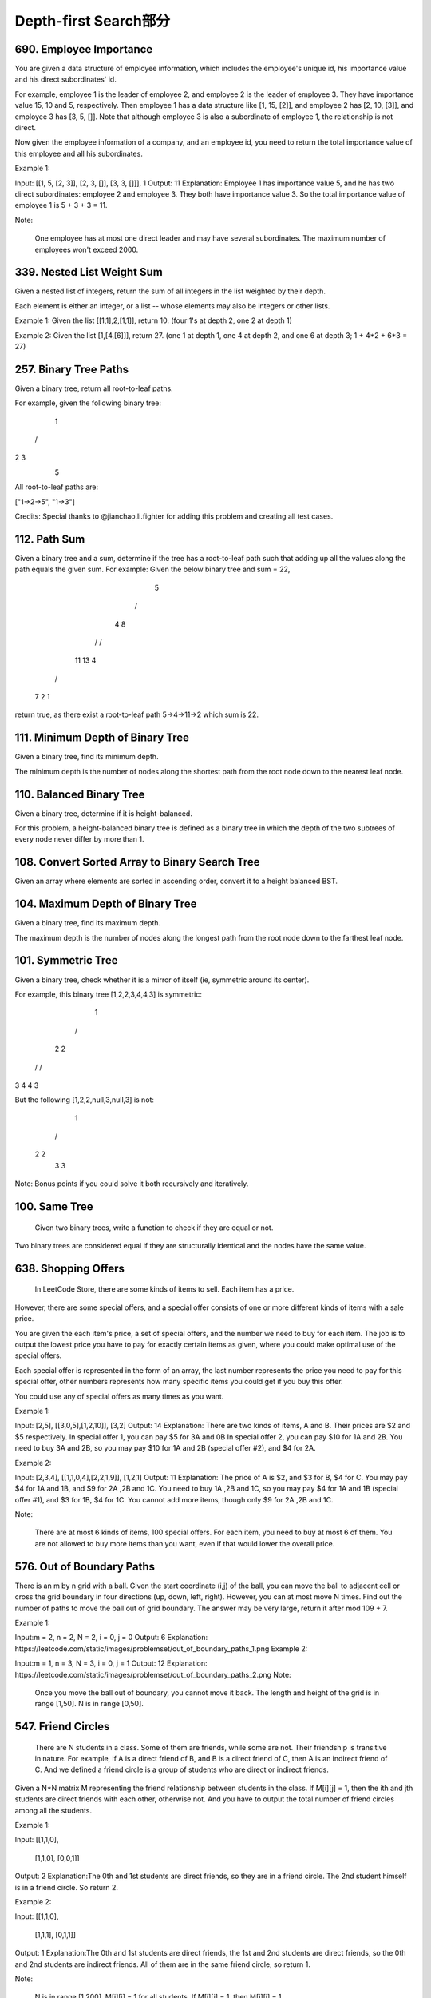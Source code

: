 Depth-first Search部分
=====================




690. Employee Importance
------------------------

You are given a data structure of employee information, which includes the employee's unique id, his importance value and his direct subordinates' id.

For example, employee 1 is the leader of employee 2, and employee 2 is the leader of employee 3. They have importance value 15, 10 and 5, respectively. Then employee 1 has a data structure like [1, 15, [2]], and employee 2 has [2, 10, [3]], and employee 3 has [3, 5, []]. Note that although employee 3 is also a subordinate of employee 1, the relationship is not direct.

Now given the employee information of a company, and an employee id, you need to return the total importance value of this employee and all his subordinates.

Example 1:

Input: [[1, 5, [2, 3]], [2, 3, []], [3, 3, []]], 1
Output: 11
Explanation:
Employee 1 has importance value 5, and he has two direct subordinates: employee 2 and employee 3. They both have importance value 3. So the total importance value of employee 1 is 5 + 3 + 3 = 11.

Note:

    One employee has at most one direct leader and may have several subordinates.
    The maximum number of employees won't exceed 2000.


339. Nested List Weight Sum
---------------------------



Given a nested list of integers, return the sum of all integers in the list weighted by their depth.

Each element is either an integer, or a list -- whose elements may also be integers or other lists.

Example 1:
Given the list [[1,1],2,[1,1]], return 10. (four 1's at depth 2, one 2 at depth 1)

Example 2:
Given the list [1,[4,[6]]], return 27. (one 1 at depth 1, one 4 at depth 2, and one 6 at depth 3; 1 + 4*2 + 6*3 = 27) 




257. Binary Tree Paths
----------------------


Given a binary tree, return all root-to-leaf paths.

For example, given the following binary tree:

   1
 /   \
2     3
 \
  5

All root-to-leaf paths are:

["1->2->5", "1->3"]

Credits:
Special thanks to @jianchao.li.fighter for adding this problem and creating all test cases.





112. Path Sum
-------------

Given a binary tree and a sum, determine if the tree has a root-to-leaf path such that adding up all the values along the path equals the given sum.
For example:
Given the below binary tree and sum = 22,

              5
             / \
            4   8
           /   / \
          11  13  4
         /  \      \
        7    2      1

return true, as there exist a root-to-leaf path 5->4->11->2 which sum is 22.





111. Minimum Depth of Binary Tree
---------------------------------




Given a binary tree, find its minimum depth.

The minimum depth is the number of nodes along the shortest path from the root node down to the nearest leaf node.




110. Balanced Binary Tree
-------------------------


Given a binary tree, determine if it is height-balanced.

For this problem, a height-balanced binary tree is defined as a binary tree in which the depth of the two subtrees of every node never differ by more than 1. 




108. Convert Sorted Array to Binary Search Tree
-----------------------------------------------


Given an array where elements are sorted in ascending order, convert it to a height balanced BST.



104. Maximum Depth of Binary Tree
---------------------------------

Given a binary tree, find its maximum depth.

The maximum depth is the number of nodes along the longest path from the root node down to the farthest leaf node.




101. Symmetric Tree
-------------------


Given a binary tree, check whether it is a mirror of itself (ie, symmetric around its center).

For example, this binary tree [1,2,2,3,4,4,3] is symmetric:

    1
   / \
  2   2
 / \ / \
3  4 4  3

But the following [1,2,2,null,3,null,3] is not:

    1
   / \
  2   2
   \   \
   3    3

Note:
Bonus points if you could solve it both recursively and iteratively. 




100. Same Tree
--------------

 Given two binary trees, write a function to check if they are equal or not.

Two binary trees are considered equal if they are structurally identical and the nodes have the same value. 

638. Shopping Offers
--------------------


 In LeetCode Store, there are some kinds of items to sell. Each item has a price.

However, there are some special offers, and a special offer consists of one or more different kinds of items with a sale price.

You are given the each item's price, a set of special offers, and the number we need to buy for each item. The job is to output the lowest price you have to pay for exactly certain items as given, where you could make optimal use of the special offers.

Each special offer is represented in the form of an array, the last number represents the price you need to pay for this special offer, other numbers represents how many specific items you could get if you buy this offer.

You could use any of special offers as many times as you want.

Example 1:

Input: [2,5], [[3,0,5],[1,2,10]], [3,2]
Output: 14
Explanation: 
There are two kinds of items, A and B. Their prices are $2 and $5 respectively. 
In special offer 1, you can pay $5 for 3A and 0B
In special offer 2, you can pay $10 for 1A and 2B. 
You need to buy 3A and 2B, so you may pay $10 for 1A and 2B (special offer #2), and $4 for 2A.

Example 2:

Input: [2,3,4], [[1,1,0,4],[2,2,1,9]], [1,2,1]
Output: 11
Explanation: 
The price of A is $2, and $3 for B, $4 for C. 
You may pay $4 for 1A and 1B, and $9 for 2A ,2B and 1C. 
You need to buy 1A ,2B and 1C, so you may pay $4 for 1A and 1B (special offer #1), and $3 for 1B, $4 for 1C. 
You cannot add more items, though only $9 for 2A ,2B and 1C.

Note:

    There are at most 6 kinds of items, 100 special offers.
    For each item, you need to buy at most 6 of them.
    You are not allowed to buy more items than you want, even if that would lower the overall price.


576. Out of Boundary Paths
--------------------------

There is an m by n grid with a ball. Given the start coordinate (i,j) of the ball, you can move the ball to adjacent cell or cross the grid boundary in four directions (up, down, left, right). However, you can at most move N times. Find out the number of paths to move the ball out of grid boundary. The answer may be very large, return it after mod 109 + 7.

Example 1:

Input:m = 2, n = 2, N = 2, i = 0, j = 0
Output: 6
Explanation:
https://leetcode.com/static/images/problemset/out_of_boundary_paths_1.png
Example 2:

Input:m = 1, n = 3, N = 3, i = 0, j = 1
Output: 12
Explanation:
https://leetcode.com/static/images/problemset/out_of_boundary_paths_2.png
Note:

    Once you move the ball out of boundary, you cannot move it back.
    The length and height of the grid is in range [1,50].
    N is in range [0,50].




547. Friend Circles
-------------------



 There are N students in a class. Some of them are friends, while some are not. Their friendship is transitive in nature. For example, if A is a direct friend of B, and B is a direct friend of C, then A is an indirect friend of C. And we defined a friend circle is a group of students who are direct or indirect friends.

Given a N*N matrix M representing the friend relationship between students in the class. If M[i][j] = 1, then the ith and jth students are direct friends with each other, otherwise not. And you have to output the total number of friend circles among all the students.

Example 1:

Input: 
[[1,1,0],
 [1,1,0],
 [0,0,1]]
Output: 2
Explanation:The 0th and 1st students are direct friends, so they are in a friend circle. 
The 2nd student himself is in a friend circle. So return 2.

Example 2:

Input: 
[[1,1,0],
 [1,1,1],
 [0,1,1]]
Output: 1
Explanation:The 0th and 1st students are direct friends, the 1st and 2nd students are direct friends, 
so the 0th and 2nd students are indirect friends. All of them are in the same friend circle, so return 1.

Note:

    N is in range [1,200].
    M[i][i] = 1 for all students.
    If M[i][j] = 1, then M[j][i] = 1.



542. 01 Matrix
--------------

 Given a matrix consists of 0 and 1, find the distance of the nearest 0 for each cell.
The distance between two adjacent cells is 1.

Example 1:
Input:

0 0 0
0 1 0
0 0 0

Output:

0 0 0
0 1 0
0 0 0

Example 2:
Input:

0 0 0
0 1 0
1 1 1

Output:

0 0 0
0 1 0
1 2 1

Note:

    The number of elements of the given matrix will not exceed 10,000.
    There are at least one 0 in the given matrix.
    The cells are adjacent in only four directions: up, down, left and right.



529. Minesweeper
----------------

扫雷游戏也他妈可以出一道算法题目，我还能说什么，这帮疯子




515. Find Largest Value in Each Tree Row
----------------------------------------



You need to find the largest value in each row of a binary tree.

Example:

Input: 

          1
         / \
        3   2
       / \   \  
      5   3   9 

Output: [1, 3, 9]


531. Lonely Pixel I
-------------------

Given a picture consisting of black and white pixels, find the number of black lonely pixels.

The picture is represented by a 2D char array consisting of 'B' and 'W', which means black and white pixels respectively.

A black lonely pixel is character 'B' that located at a specific position where the same row and same column don't have any other black pixels.

Example:

Input: 
[['W', 'W', 'B'],
 ['W', 'B', 'W'],
 ['B', 'W', 'W']]

Output: 3
Explanation: All the three 'B's are black lonely pixels.

Note:

    The range of width and height of the input 2D array is [1,500].

题目大意：

给定一个包含字符'W'（白色）和'B'（黑色）的像素矩阵picture。

求所有同行同列有且仅有一个'B'像素的像素个数。

注意：

二维数组的宽度和高度在范围[1,500]之间。
解题思路：

利用数组rows，cols分别记录某行、某列'B'像素的个数。

然后遍历一次picture即可。





533. Lonely Pixel II
--------------------

Given a picture consisting of black and white pixels, and a positive integer N, find the number of black pixels located at some specific row R and column C that align with all the following rules:

    Row R and column C both contain exactly N black pixels.
    For all rows that have a black pixel at column C, they should be exactly the same as row R

The picture is represented by a 2D char array consisting of 'B' and 'W', which means black and white pixels respectively.

Example:

Input:                                            
[['W', 'B', 'W', 'B', 'B', 'W'],    
 ['W', 'B', 'W', 'B', 'B', 'W'],    
 ['W', 'B', 'W', 'B', 'B', 'W'],    
 ['W', 'W', 'B', 'W', 'B', 'W']] 

N = 3
Output: 6
Explanation: All the bold 'B' are the black pixels we need (all 'B's at column 1 and 3).
        0    1    2    3    4    5         column index                                            
0    [['W', 'B', 'W', 'B', 'B', 'W'],    
1     ['W', 'B', 'W', 'B', 'B', 'W'],    
2     ['W', 'B', 'W', 'B', 'B', 'W'],    
3     ['W', 'W', 'B', 'W', 'B', 'W']]    
row index

Take 'B' at row R = 0 and column C = 1 as an example:
Rule 1, row R = 0 and column C = 1 both have exactly N = 3 black pixels. 
Rule 2, the rows have black pixel at column C = 1 are row 0, row 1 and row 2. They are exactly the same as row R = 0.

Note:

    The range of width and height of the input 2D array is [1,200].

题目大意：

给定一个包含字符'W'（白色）和'B'（黑色）的像素矩阵picture，以及一个整数N。

求所有同行同列恰好有N个'B'像素，并且这N行均相同的像素个数。

注意：

二维数组的宽度和高度在范围[1,500]之间。
解题思路：

利用数组rows，cols分别记录某行、某列'B'像素的个数。

然后利用字典sdict统计每一行像素出现的个数。

最后遍历一次picture即可。





513. Find Bottom Left Tree Value
--------------------------------


 Given a binary tree, find the leftmost value in the last row of the tree.

Example 1:

Input:

    2
   / \
  1   3

Output:
1

Example 2:

Input:

        1
       / \
      2   3
     /   / \
    4   5   6
       /
      7

Output:
7

Note: You may assume the tree (i.e., the given root node) is not NULL. 


490. The Maze
-------------

迷宫一共有两道题目，描述特别多，估计也都是废话


There is a ball in a maze with empty spaces and walls. The ball can go through empty spaces by rolling up, down, left or right, but it won't stop rolling until hitting a wall. When the ball stops, it could choose the next direction.

Given the ball's start position, the destination and the maze, find the shortest distance for the ball to stop at the destination. The distance is defined by the number of empty spaces traveled by the ball from the start position (excluded) to the destination (included). If the ball cannot stop at the destination, return -1.

The maze is represented by a binary 2D array. 1 means the wall and 0 means the empty space. You may assume that the borders of the maze are all walls. The start and destination coordinates are represented by row and column indexes.

Example 1

Input 1: a maze represented by a 2D array

0 0 1 0 0
0 0 0 0 0
0 0 0 1 0
1 1 0 1 1
0 0 0 0 0

Input 2: start coordinate (rowStart, colStart) = (0, 4)
Input 3: destination coordinate (rowDest, colDest) = (4, 4)

Output: 12
Explanation: One shortest way is : left -> down -> left -> down -> right -> down -> right.
             The total distance is 1 + 1 + 3 + 1 + 2 + 2 + 2 = 12.
https://leetcode.com/static/images/problemset/maze_1_example_1.png?_=6725380
 

Example 2

Input 1: a maze represented by a 2D array

0 0 1 0 0
0 0 0 0 0
0 0 0 1 0
1 1 0 1 1
0 0 0 0 0

Input 2: start coordinate (rowStart, colStart) = (0, 4)
Input 3: destination coordinate (rowDest, colDest) = (3, 2)

Output: -1
Explanation: There is no way for the ball to stop at the destination.

 

Note:

    There is only one ball and one destination in the maze.
    Both the ball and the destination exist on an empty space, and they will not be at the same position initially.
    The given maze does not contain border (like the red rectangle in the example pictures), but you could assume the border of the maze are all walls.
    The maze contains at least 2 empty spaces, and both the width and height of the maze won't exceed 100.

 

这道题是之前那道The Maze的拓展，那道题只让我们判断能不能在终点位置停下，而这道题让我们求出到达终点的最少步数。其实本质都是一样的，难点还是在于对于一滚到底的实现方法，唯一不同的是，这里我们用一个二位数组dists，其中dists[i][j]表示到达(i,j)这个位置时需要的最小步数，我们都初始化为整型最大值，在后在遍历的过程中不断用较小值来更新每个位置的步数值，最后我们来看终点位置的步数值，如果还是整型最大值的话，说明没法在终点处停下来，返回-1，否则就返回步数值。注意在压入栈的时候，我们对x和y进行了判断，只有当其不是终点的时候才压入栈，这样是做了优化，因为如果小球已经滚到终点了，我们就不要让它再滚了，就不把终点位置压入栈，免得它还滚，参见代码如下：




439. Ternary Expression Parser
------------------------------


Given a string representing arbitrarily nested ternary expressions, calculate the result of the expression. You can always assume that the given expression is valid and only consists of digits 0-9, ?, :, T and F (T and F represent True and False respectively).

Note:

The length of the given string is ≤ 10000.
Each number will contain only one digit.
The conditional expressions group right-to-left (as usual in most languages).
The condition will always be either T or F. That is, the condition will never be a digit.
The result of the expression will always evaluate to either a digit 0-9, T or F.
Example 1:

Input: "T?2:3"

Output: "2"

Explanation: If true, then result is 2; otherwise result is 3.
Example 2:

Input: "F?1:T?4:5"

Output: "4"

Explanation: The conditional expressions group right-to-left. Using parenthesis, it is read/evaluated as:

             "(F ? 1 : (T ? 4 : 5))"                   "(F ? 1 : (T ? 4 : 5))"
          -> "(F ? 1 : 4)"                 or       -> "(T ? 4 : 5)"
          -> "4"                                    -> "4"
Example 3:

Input: "T?T?F:5:3"

Output: "F"

Explanation: The conditional expressions group right-to-left. Using parenthesis, it is read/evaluated as:

             "(T ? (T ? F : 5) : 3)"                   "(T ? (T ? F : 5) : 3)"
          -> "(T ? F : 3)"                 or       -> "(T ? F : 5)"
          -> "F"                                    -> "F"
题目大意：
给定一个字符串表示一个任意嵌套的三目表达式，计算表达式的结果。你可以假设表达式一定有效，并且只包含数字0-9,?, :, T 和 F (T 和 F 分别表示 True 和 False)

注意：

字符串长度 ≤ 10000
每个数字只有一位
条件表达式从右向左分组 (与大多数编程语言保持一致)
条件永远是 T 或者 F。 也就是说，条件永远不会是数字
表达式的结果可以是 0-9, T 或者 F
解题思路：
栈（Stack）数据结构

循环直到栈中元素为1并且表达式为空：

取栈顶的5个元素，判断是否为一个可以解析的表达式。若是，则解析后压栈

否则从右向左将expression中的字符压入栈stack


366. Find Leaves of Binary Tree
-------------------------------

Given a binary tree, collect a tree's nodes as if you were doing this: Collect and remove all leaves, repeat until the tree is empty.
Example:
Given binary tree 
          1
         / \
        2   3
       / \     
      4   5    
Returns [4, 5, 3], [2], [1].
Explanation:
1. Removing the leaves [4, 5, 3] would result in this tree:
          1
         / 
        2          
2. Now removing the leaf [2] would result in this tree:
          1          
3. Now removing the leaf [1] would result in the empty tree:
          []         
Returns [4, 5, 3], [2], [1].





364. Nested List Weight Sum II
------------------------------

Given a nested list of integers, return the sum of all integers in the list weighted by their depth.

Each element is either an integer, or a list -- whose elements may also be integers or other lists.

Different from the previous question where weight is increasing from root to leaf, now the weight is defined from bottom up. i.e., the leaf level integers have weight 1, and the root level integers have the largest weight.

Example 1:
Given the list [[1,1],2,[1,1]], return 8. (four 1's at depth 1, one 2 at depth 2)

Example 2:
Given the list [1,[4,[6]]], return 17. (one 1 at depth 3, one 4 at depth 2, and one 6 at depth 1; 1*3 + 4*2 + 6*1 = 17)



323. Number of Connected Components in an Undirected Graph
----------------------------------------------------------


Given n nodes labeled from 0 to n - 1 and a list of undirected edges (each edge is a pair of nodes), write a function to find the number of connected components in an undirected graph.

Example 1:

     0          3

     |          |

     1 --- 2    4

Given n = 5 and edges = [[0, 1], [1, 2], [3, 4]], return 2.

Example 2:

     0           4

     |           |

     1 --- 2 --- 3

Given n = 5 and edges = [[0, 1], [1, 2], [2, 3], [3, 4]], return 1.

 Note:

You can assume that no duplicate edges will appear in edges. Since all edges are undirected, [0, 1] is the same as [1, 0] and thus will not appear together in edges.

 

这道题让我们求无向图中连通区域的个数，LeetCode中关于图Graph的题屈指可数，解法都有类似的特点，都是要先构建邻接链表Adjacency List来做。这道题的一种解法是利用DFS来做，思路是给每个节点都有个flag标记其是否被访问过，对于一个未访问过的节点，我们将结果自增1，因为这肯定是一个新的连通区域，然后我们通过邻接链表来遍历与其相邻的节点，并将他们都标记成已访问过，遍历完所有的连通节点后我们继续寻找下一个未访问过的节点，以此类推直至所有的节点都被访问过了，那么此时我们也就求出来了连通区域的个数。


261. Graph Valid Tree
---------------------

Given n nodes labeled from 0 to n - 1 and a list of undirected edges (each edge is a pair of nodes), write a function to check whether these edges make up a valid tree.

For example:

Given n = 5 and edges = [[0, 1], [0, 2], [0, 3], [1, 4]], return true.

Given n = 5 and edges = [[0, 1], [1, 2], [2, 3], [1, 3], [1, 4]], return false.

Hint:

Given n = 5 and edges = [[0, 1], [1, 2], [3, 4]], what should your return? Is this case a valid tree?
According to the definition of tree on Wikipedia: “a tree is an undirected graph in which any two vertices are connected by exactly one path. In other words, any connected graph without simple cycles is a tree.”
Note: you can assume that no duplicate edges will appear in edges. Since all edges are undirected, [0, 1] is the same as [1, 0] and thus will not appear together in edges.

 

这道题给了我们一个无向图，让我们来判断其是否为一棵树，我们知道如果是树的话，所有的节点必须是连接的，也就是说必须是连通图，而且不能有环，所以我们的焦点就变成了验证是否是连通图和是否含有环。我们首先用DFS来做，根据pair来建立一个图的结构，用邻接链表来表示，还需要一个一位数组v来记录某个节点是否被访问过，然后我们用DFS来搜索节点0，遍历的思想是，当DFS到某个节点，先看当前节点是否被访问过，如果已经被访问过，说明环存在，直接返回false，如果未被访问过，我们现在将其状态标记为已访问过，然后我们到邻接链表里去找跟其相邻的节点继续递归遍历，注意我们还需要一个变量pre来记录上一个节点，以免回到上一个节点，这样遍历结束后，我们就把和节点0相邻的节点都标记为true，然后我们在看v里面是否还有没被访问过的节点，如果有，则说明图不是完全连通的，返回false，反之返回true，参见代码如下：





473. Matchsticks to Square
--------------------------



Remember the story of Little Match Girl? By now, you know exactly what matchsticks the little match girl has, please find out a way you can make one square by using up all those matchsticks. You should not break any stick, but you can link them up, and each matchstick must be used exactly one time.

Your input will be several matchsticks the girl has, represented with their stick length. Your output will either be true or false, to represent whether you could make one square using all the matchsticks the little match girl has.

Example 1:

Input: [1,1,2,2,2]
Output: true

Explanation: You can form a square with length 2, one side of the square came two sticks with length 1.

Example 2:

Input: [3,3,3,3,4]
Output: false

Explanation: You cannot find a way to form a square with all the matchsticks.

Note:

    The length sum of the given matchsticks is in the range of 0 to 10^9.
    The length of the given matchstick array will not exceed 15.



417. Pacific Atlantic Water Flow
--------------------------------


Given an m x n matrix of non-negative integers representing the height of each unit cell in a continent, the "Pacific ocean" touches the left and top edges of the matrix and the "Atlantic ocean" touches the right and bottom edges.

Water can only flow in four directions (up, down, left, or right) from a cell to another one with height equal or lower.

Find the list of grid coordinates where water can flow to both the Pacific and Atlantic ocean.

Note:

    The order of returned grid coordinates does not matter.
    Both m and n are less than 150.

Example:

Given the following 5x5 matrix:

  Pacific ~   ~   ~   ~   ~ 
       ~  1   2   2   3  (5) *
       ~  3   2   3  (4) (4) *
       ~  2   4  (5)  3   1  *
       ~ (6) (7)  1   4   5  *
       ~ (5)  1   1   2   4  *
          *   *   *   *   * Atlantic

Return:

[[0, 4], [1, 3], [1, 4], [2, 2], [3, 0], [3, 1], [4, 0]] (positions with parentheses in above matrix).



394. Decode String
------------------

 Given an encoded string, return it's decoded string.

The encoding rule is: k[encoded_string], where the encoded_string inside the square brackets is being repeated exactly k times. Note that k is guaranteed to be a positive integer.

You may assume that the input string is always valid; No extra white spaces, square brackets are well-formed, etc.

Furthermore, you may assume that the original data does not contain any digits and that digits are only for those repeat numbers, k. For example, there won't be input like 3a or 2[4].

Examples:

s = "3[a]2[bc]", return "aaabcbc".
s = "3[a2[c]]", return "accaccacc".
s = "2[abc]3[cd]ef", return "abcabccdcdcdef".





337. House Robber III
---------------------


 The thief has found himself a new place for his thievery again. There is only one entrance to this area, called the "root." Besides the root, each house has one and only one parent house. After a tour, the smart thief realized that "all houses in this place forms a binary tree". It will automatically contact the police if two directly-linked houses were broken into on the same night.

Determine the maximum amount of money the thief can rob tonight without alerting the police.

Example 1:

     3
    / \
   2   3
    \   \ 
     3   1

Maximum amount of money the thief can rob = 3 + 3 + 1 = 7.

Example 2:

     3
    / \
   4   5
  / \   \ 
 1   3   1

Maximum amount of money the thief can rob = 4 + 5 = 9. 




332. Reconstruct Itinerary
--------------------------

Given a list of airline tickets represented by pairs of departure and arrival airports [from, to], reconstruct the itinerary in order. All of the tickets belong to a man who departs from JFK. Thus, the itinerary must begin with JFK.

Note:

    If there are multiple valid itineraries, you should return the itinerary that has the smallest lexical order when read as a single string. For example, the itinerary ["JFK", "LGA"] has a smaller lexical order than ["JFK", "LGB"].
    All airports are represented by three capital letters (IATA code).
    You may assume all tickets form at least one valid itinerary.

Example 1:
tickets = [["MUC", "LHR"], ["JFK", "MUC"], ["SFO", "SJC"], ["LHR", "SFO"]]
Return ["JFK", "MUC", "LHR", "SFO", "SJC"].

Example 2:
tickets = [["JFK","SFO"],["JFK","ATL"],["SFO","ATL"],["ATL","JFK"],["ATL","SFO"]]
Return ["JFK","ATL","JFK","SFO","ATL","SFO"].
Another possible reconstruction is ["JFK","SFO","ATL","JFK","ATL","SFO"]. But it is larger in lexical order.




210. Course Schedule II
-----------------------
 There are a total of n courses you have to take, labeled from 0 to n - 1.

Some courses may have prerequisites, for example to take course 0 you have to first take course 1, which is expressed as a pair: [0,1]

Given the total number of courses and a list of prerequisite pairs, return the ordering of courses you should take to finish all courses.

There may be multiple correct orders, you just need to return one of them. If it is impossible to finish all courses, return an empty array.

For example:

2, [[1,0]]

There are a total of 2 courses to take. To take course 1 you should have finished course 0. So the correct course order is [0,1]

4, [[1,0],[2,0],[3,1],[3,2]]

There are a total of 4 courses to take. To take course 3 you should have finished both courses 1 and 2. Both courses 1 and 2 should be taken after you finished course 0. So one correct course order is [0,1,2,3]. Another correct ordering is[0,2,1,3].

Note:

    The input prerequisites is a graph represented by a list of edges, not adjacency matrices. Read more about how a graph is represented.
    You may assume that there are no duplicate edges in the input prerequisites.

click to show more hints.
Hints:

    This problem is equivalent to finding the topological order in a directed graph. If a cycle exists, no topological ordering exists and therefore it will be impossible to take all courses.
    Topological Sort via DFS - A great video tutorial (21 minutes) on Coursera explaining the basic concepts of Topological Sort.
    Topological sort could also be done via BFS.


207. Course Schedule
--------------------

 There are a total of n courses you have to take, labeled from 0 to n - 1.

Some courses may have prerequisites, for example to take course 0 you have to first take course 1, which is expressed as a pair: [0,1]

Given the total number of courses and a list of prerequisite pairs, is it possible for you to finish all courses?

For example:

2, [[1,0]]

There are a total of 2 courses to take. To take course 1 you should have finished course 0. So it is possible.

2, [[1,0],[0,1]]

There are a total of 2 courses to take. To take course 1 you should have finished course 0, and to take course 0 you should also have finished course 1. So it is impossible.

Note:

    The input prerequisites is a graph represented by a list of edges, not adjacency matrices. Read more about how a graph is represented.
    You may assume that there are no duplicate edges in the input prerequisites.

click to show more hints.
Hints:

    This problem is equivalent to finding if a cycle exists in a directed graph. If a cycle exists, no topological ordering exists and therefore it will be impossible to take all courses.
    Topological Sort via DFS - A great video tutorial (21 minutes) on Coursera explaining the basic concepts of Topological Sort.
    Topological sort could also be done via BFS.


200. Number of Islands
----------------------

Given a 2d grid map of '1's (land) and '0's (water), count the number of islands. An island is surrounded by water and is formed by connecting adjacent lands horizontally or vertically. You may assume all four edges of the grid are all surrounded by water.

Example 1:

11110
11010
11000
00000

Answer: 1

Example 2:

11000
11000
00100
00011

Answer: 3

Credits:
Special thanks to @mithmatt for adding this problem and creating all test cases.




199. Binary Tree Right Side View
--------------------------------


Given a binary tree, imagine yourself standing on the right side of it, return the values of the nodes you can see ordered from top to bottom.

For example:
Given the following binary tree,

   1            <---
 /   \
2     3         <---
 \     \
  5     4       <---

You should return [1, 3, 4].

Credits:
Special thanks to @amrsaqr for adding this problem and creating all test cases.




133. Clone Graph
----------------

 Clone an undirected graph. Each node in the graph contains a label and a list of its neighbors.

OJ's undirected graph serialization:

Nodes are labeled uniquely.
We use # as a separator for each node, and , as a separator for node label and each neighbor of the node.

As an example, consider the serialized graph {0,1,2#1,2#2,2}.

The graph has a total of three nodes, and therefore contains three parts as separated by #.

    First node is labeled as 0. Connect node 0 to both nodes 1 and 2.
    Second node is labeled as 1. Connect node 1 to node 2.
    Third node is labeled as 2. Connect node 2 to node 2 (itself), thus forming a self-cycle.

Visually, the graph looks like the following:

       1
      / \
     /   \
    0 --- 2
         / \
         \_/


129. Sum Root to Leaf Numbers
-----------------------------

Given a binary tree containing digits from 0-9 only, each root-to-leaf path could represent a number.

An example is the root-to-leaf path 1->2->3 which represents the number 123.

Find the total sum of all root-to-leaf numbers.

For example,

    1
   / \
  2   3

The root-to-leaf path 1->2 represents the number 12.
The root-to-leaf path 1->3 represents the number 13.

Return the sum = 12 + 13 = 25. 



117. Populating Next Right Pointers in Each Node II
---------------------------------------------------

Follow up for problem "Populating Next Right Pointers in Each Node".

What if the given tree could be any binary tree? Would your previous solution still work?

Note:

    You may only use constant extra space.

For example,
Given the following binary tree,

         1
       /  \
      2    3
     / \    \
    4   5    7

After calling your function, the tree should look like:

         1 -> NULL
       /  \
      2 -> 3 -> NULL
     / \    \
    4-> 5 -> 7 -> NULL



116. Populating Next Right Pointers in Each Node
------------------------------------------------

 Given a binary tree

    struct TreeLinkNode {
      TreeLinkNode *left;
      TreeLinkNode *right;
      TreeLinkNode *next;
    }

Populate each next pointer to point to its next right node. If there is no next right node, the next pointer should be set to NULL.

Initially, all next pointers are set to NULL.

Note:

    You may only use constant extra space.
    You may assume that it is a perfect binary tree (ie, all leaves are at the same level, and every parent has two children).

For example,
Given the following perfect binary tree,

         1
       /  \
      2    3
     / \  / \
    4  5  6  7

After calling your function, the tree should look like:

         1 -> NULL
       /  \
      2 -> 3 -> NULL
     / \  / \
    4->5->6->7 -> NULL




114. Flatten Binary Tree to Linked List
---------------------------------------



 Given a binary tree, flatten it to a linked list in-place.

For example,
Given

         1
        / \
       2   5
      / \   \
     3   4   6

The flattened tree should look like:

   1
    \
     2
      \
       3
        \
         4
          \
           5
            \
             6

click to show hints.
Hints:

If you notice carefully in the flattened tree, each node's right child points to the next node of a pre-order traversal.





113. Path Sum II
----------------

 Given a binary tree and a sum, find all root-to-leaf paths where each path's sum equals the given sum.
For example:
Given the below binary tree and sum = 22,

              5
             / \
            4   8
           /   / \
          11  13  4
         /  \    / \
        7    2  5   1

return

[
   [5,4,11,2],
   [5,8,4,5]
]



109. Convert Sorted List to Binary Search Tree
----------------------------------------------

Given a singly linked list where elements are sorted in ascending order, convert it to a height balanced BST.





106. Construct Binary Tree from Inorder and Postorder Traversal
---------------------------------------------------------------


Given inorder and postorder traversal of a tree, construct the binary tree.

Note:
You may assume that duplicates do not exist in the tree. 




105. Construct Binary Tree from Preorder and Inorder Traversal
--------------------------------------------------------------


Given preorder and inorder traversal of a tree, construct the binary tree.

Note:
You may assume that duplicates do not exist in the tree. 



98. Validate Binary Search Tree
-------------------------------


 Given a binary tree, determine if it is a valid binary search tree (BST).

Assume a BST is defined as follows:

    The left subtree of a node contains only nodes with keys less than the node's key.
    The right subtree of a node contains only nodes with keys greater than the node's key.
    Both the left and right subtrees must also be binary search trees.

Example 1:

    2
   / \
  1   3

Binary tree [2,1,3], return true.

Example 2:

    1
   / \
  2   3

Binary tree [1,2,3], return false. 























